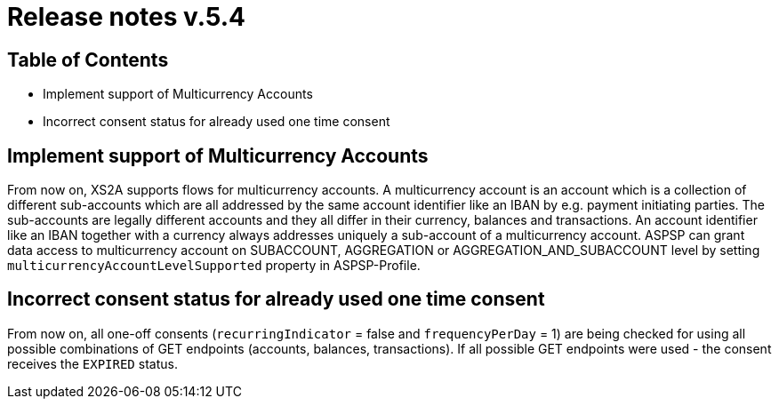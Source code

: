 = Release notes v.5.4

== Table of Contents

* Implement support of Multicurrency Accounts
* Incorrect consent status for already used one time consent

== Implement support of Multicurrency Accounts

From now on, XS2A supports flows for multicurrency accounts.
A multicurrency account is an account which is a collection of different sub-accounts which are all addressed by the same account identifier like an IBAN by e.g. payment initiating parties.
The sub-accounts are legally different accounts and they all differ in their currency, balances and transactions.
An account identifier like an IBAN together with a currency always addresses uniquely a sub-account of a multicurrency account.
ASPSP can grant data access to multicurrency account on SUBACCOUNT, AGGREGATION or AGGREGATION_AND_SUBACCOUNT level by setting `multicurrencyAccountLevelSupported` property in ASPSP-Profile.

== Incorrect consent status for already used one time consent

From now on, all one-off consents (`recurringIndicator` = false and `frequencyPerDay` = 1) are being checked for
using all possible combinations of GET endpoints (accounts, balances, transactions). If all possible GET endpoints were
used - the consent receives the `EXPIRED` status.
